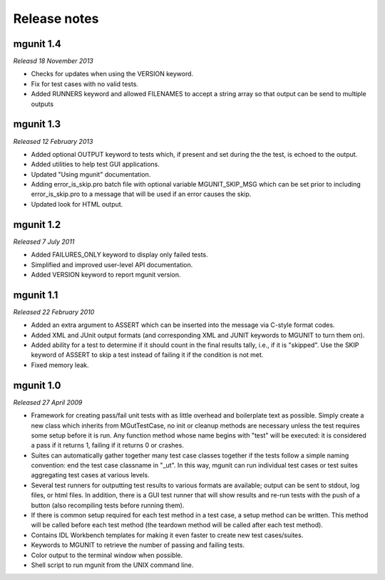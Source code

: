 Release notes
=============


mgunit 1.4
----------
*Releasd 18 November 2013*

* Checks for updates when using the VERSION keyword.

* Fix for test cases with no valid tests.

* Added RUNNERS keyword and allowed FILENAMES to accept a string array so that
  output can be send to multiple outputs


mgunit 1.3
----------
*Released 12 February 2013*

* Added optional OUTPUT keyword to tests which, if present and set during the
  the test, is echoed to the output.

* Added utilities to help test GUI applications.

* Updated "Using mgunit" documentation.

* Adding error_is_skip.pro batch file with optional variable MGUNIT_SKIP_MSG
  which can be set prior to including error_is_skip.pro to a message that will
  be used if an error causes the skip.

* Updated look for HTML output.


mgunit 1.2
----------
*Released 7 July 2011*

* Added FAILURES_ONLY keyword to display only failed tests.

* Simplified and improved user-level API documentation.

* Added VERSION keyword to report mgunit version.


mgunit 1.1
----------
*Released 22 February 2010*

* Added an extra argument to ASSERT which can be inserted into the
  message via C-style format codes.

* Added XML and JUnit output formats (and corresponding XML and JUNIT keywords
  to MGUNIT to turn them on).
  
* Added ability for a test to determine if it should count in the
  final results tally, i.e., if it is "skipped". Use the SKIP keyword
  of ASSERT to skip a test instead of failing it if the condition is
  not met.

* Fixed memory leak.

  
mgunit 1.0
----------
*Released 27 April 2009*

* Framework for creating pass/fail unit tests with as little overhead and
  boilerplate text as possible. Simply create a new class which inherits from
  MGutTestCase, no init or cleanup methods are necessary unless the test
  requires some setup before it is run. Any function method whose name begins
  with "test" will be executed: it is considered a pass if it returns 1,
  failing if it returns 0 or crashes.

* Suites can automatically gather together many test case classes together if
  the tests follow a simple naming convention: end the test case classname in
  "_ut". In this way, mgunit can run individual test cases or test suites
  aggregating test cases at various levels.

* Several test runners for outputting test results to various formats are
  available; output can be sent to stdout, log files, or html files. In
  addition, there is a GUI test runner that will show results and re-run tests
  with the push of a button (also recompiling tests before running them).

* If there is common setup required for each test method in a test case, a
  setup method can be written. This method will be called before each test
  method (the teardown method will be called after each test method).

* Contains IDL Workbench templates for making it even faster to create new
  test cases/suites.
  
* Keywords to MGUNIT to retrieve the number of passing and failing tests.

* Color output to the terminal window when possible.

* Shell script to run mgunit from the UNIX command line.
